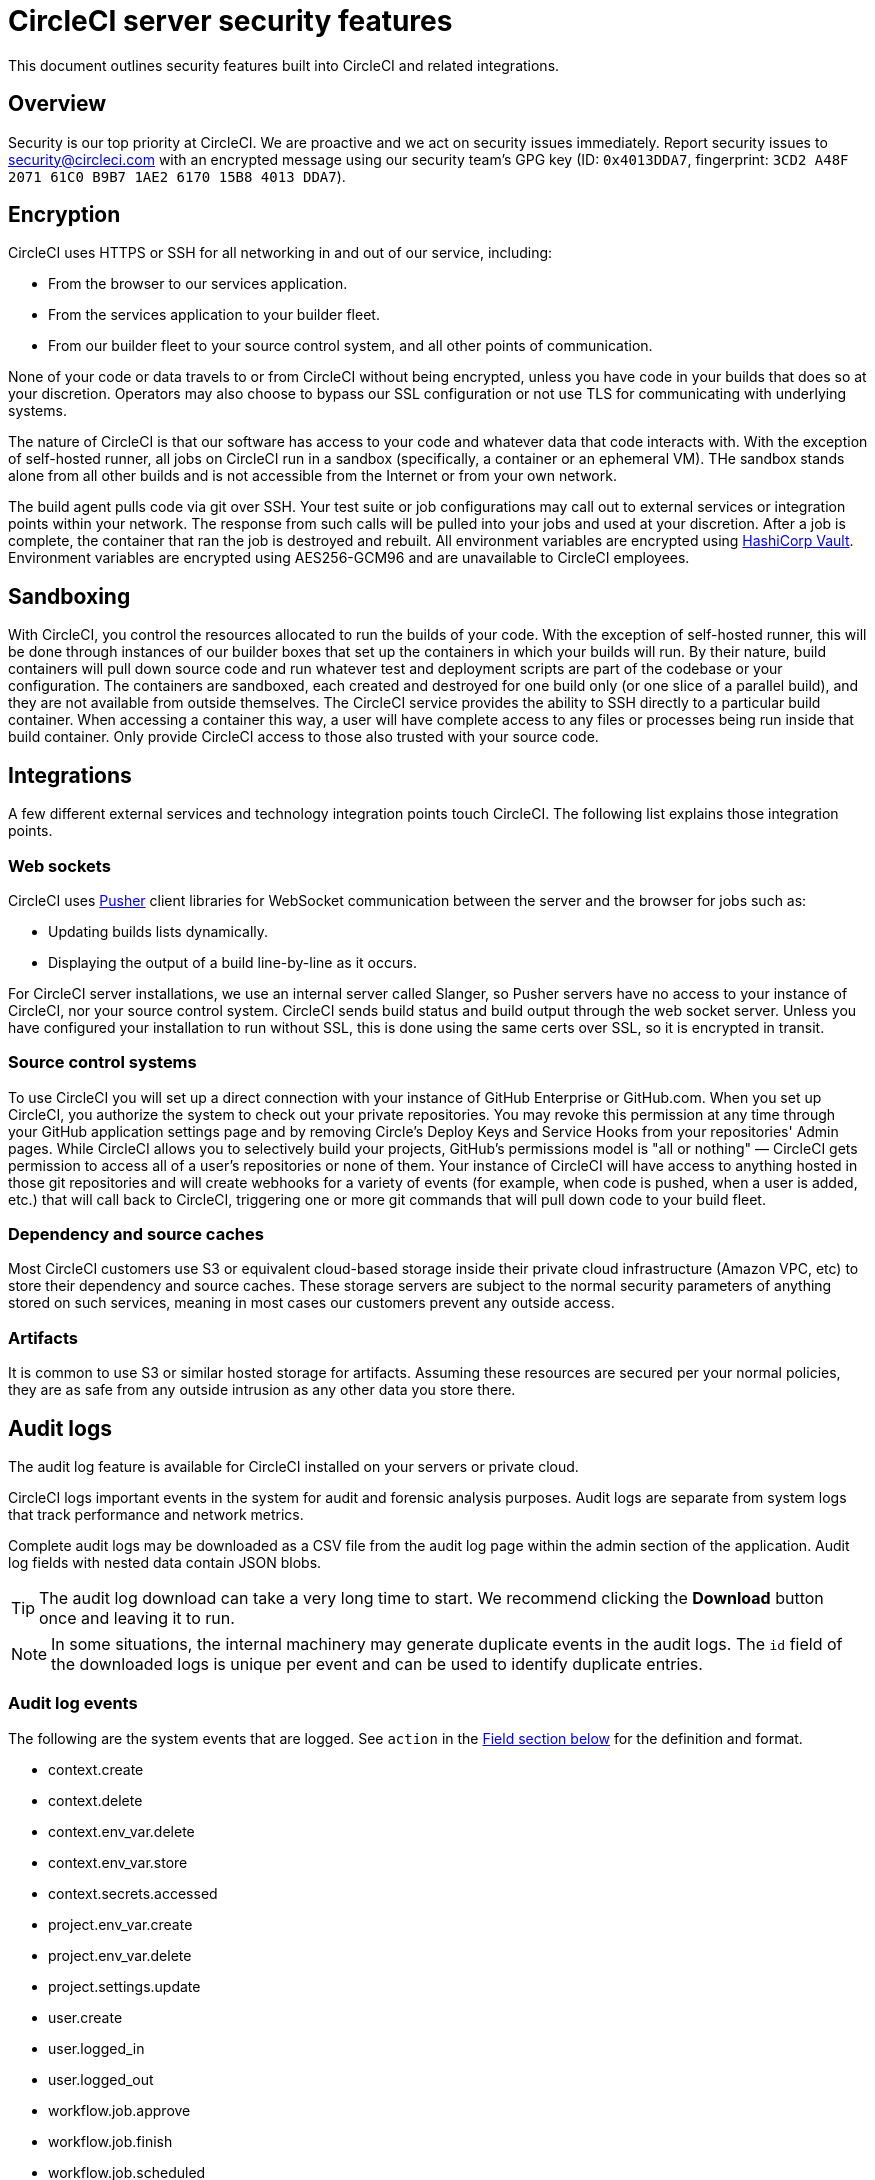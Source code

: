 = CircleCI server security features
:page-noindex: true
:page-platform: Server v4.6, Server Admin
:page-description: This document outlines security features built into CircleCI server v4.6 and related integrations.
:icons: font
:toc: macro
:toc-title:

This document outlines security features built into CircleCI and related integrations.

[#security-overview]
== Overview
Security is our top priority at CircleCI. We are proactive and we act on security issues immediately. Report security issues to mailto:security@circleci.com[] with an encrypted message using our security team's GPG key (ID: `0x4013DDA7`, fingerprint: `3CD2 A48F 2071 61C0 B9B7 1AE2 6170 15B8 4013 DDA7`).

[#encryption]
== Encryption
CircleCI uses HTTPS or SSH for all networking in and out of our service, including:

* From the browser to our services application.
* From the services application to your builder fleet.
* From our builder fleet to your source control system, and all other points of communication.

None of your code or data travels to or from CircleCI without being encrypted, unless you have code in your builds that does so at your discretion. Operators may also choose to bypass our SSL configuration or not use TLS for communicating with underlying systems.

The nature of CircleCI is that our software has access to your code and whatever data that code interacts with. With the exception of self-hosted runner, all jobs on CircleCI run in a sandbox (specifically, a container or an ephemeral VM). THe sandbox stands alone from all other builds and is not accessible from the Internet or from your own network.

The build agent pulls code via git over SSH. Your test suite or job configurations may call out to external services or integration points within your network. The response from such calls will be pulled into your jobs and used at your discretion. After a job is complete, the container that ran the job is destroyed and rebuilt. All environment variables are encrypted using link:https://www.vaultproject.io/[HashiCorp Vault]. Environment variables are encrypted using AES256-GCM96 and are unavailable to CircleCI employees.

[#sandboxing]
== Sandboxing
With CircleCI, you control the resources allocated to run the builds of your code. With the exception of self-hosted runner, this will be done through instances of our builder boxes that set up the containers in which your builds will run. By their nature, build containers will pull down source code and run whatever test and deployment scripts are part of the codebase or your configuration. The containers are sandboxed, each created and destroyed for one build only (or one slice of a parallel build), and they are not available from outside themselves. The CircleCI service provides the ability to SSH directly to a particular build container. When accessing a container this way, a user will have complete access to any files or processes being run inside that build container. Only provide CircleCI access to those also trusted with your source code.

[#integrations]
== Integrations
A few different external services and technology integration points touch CircleCI. The following list explains those integration points.

[#web-sockets]
=== Web sockets

CircleCI uses link:https://pusher.com/[Pusher] client libraries for WebSocket communication between the server and the browser for jobs such as:

* Updating builds lists dynamically.
* Displaying the output of a build line-by-line as it occurs.

For CircleCI server installations, we use an internal server called Slanger, so Pusher servers have no access to your instance of CircleCI, nor your source control system. CircleCI sends build status and build output through the web socket server. Unless you have configured your installation to run without SSL, this is done using the same certs over SSL, so it is encrypted in transit.

[#source-control-systems]
=== Source control systems

To use CircleCI you will set up a direct connection with your instance of GitHub Enterprise or GitHub.com. When you set up CircleCI, you authorize the system to check out your private repositories. You may revoke this permission at any time through your GitHub application settings page and by removing Circle's Deploy Keys and Service Hooks from your repositories' Admin pages. While CircleCI allows you to selectively build your projects, GitHub's permissions model is "all or nothing" — CircleCI gets permission to access all of a user's repositories or none of them. Your instance of CircleCI will have access to anything hosted in those git repositories and will create webhooks for a variety of events (for example, when code is pushed, when a user is added, etc.) that will call back to CircleCI, triggering one or more git commands that will pull down code to your build fleet.

[#dependency-and-cource-caches]
=== Dependency and source caches

Most CircleCI customers use S3 or equivalent cloud-based storage inside their private cloud infrastructure (Amazon VPC, etc) to store their dependency and source caches. These storage servers are subject to the normal security parameters of anything stored on such services, meaning in most cases our customers prevent any outside access.

[#artifacts]
=== Artifacts

It is common to use S3 or similar hosted storage for artifacts. Assuming these resources are secured per your normal policies, they are as safe from any outside intrusion as any other data you store there.

[#audit-logs]
== Audit logs
The audit log feature is available for CircleCI installed on your servers or private cloud.

CircleCI logs important events in the system for audit and forensic analysis purposes. Audit logs are separate from system logs that track performance and network metrics.

Complete audit logs may be downloaded as a CSV file from the audit log page within the admin section of the application. Audit log fields with nested data contain JSON blobs.

TIP: The audit log download can take a very long time to start. We recommend clicking the **Download** button once and leaving it to run.

NOTE: In some situations, the internal machinery may generate duplicate events in the audit logs. The `id` field of the downloaded logs is unique per event and can be used to identify duplicate entries.

[#audit-log-events]
=== Audit log events

// TODO: automate this from event-cataloger
The following are the system events that are logged. See `action` in the <<audit-log-fields,Field section below>> for the definition and format.

- context.create
- context.delete
- context.env_var.delete
- context.env_var.store
- context.secrets.accessed
- project.env_var.create
- project.env_var.delete
- project.settings.update
- user.create
- user.logged_in
- user.logged_out
- workflow.job.approve
- workflow.job.finish
- workflow.job.scheduled
- workflow.job.start

[#audit-log-fields]
=== Audit log fields

[.table.table-striped]
[cols=2*, options="header", stripes=even]
|===
| Field | Description

| `action`
| The action taken that created the event. The format is ASCII lowercase words separated by dots, with the entity acted upon first and the action taken last. In some cases entities are nested, for example, `workflow.job.start`.

| `actor`
| The actor who performed this event. In most cases, this will be a CircleCI user. This data is a JSON blob that will always contain `id` and `type` and will likely contain `name`.

| `target`
| The entity instance acted upon for this event, for example, a project, an org, an account, or a build. This data is a JSON blob that will always contain `id` and `type` and will likely contain `name`.

| `payload`
| A JSON blob of action-specific information. The schema of the payload is expected to be consistent for all events with the same `action` and `version`.

| `occurred_at`
| When the event occurred in UTC expressed in ISO-8601 format with up to nine digits of fractional precision, for example '2017-12-21T13:50:54.474Z'.

| `metadata`
| A set of key/value pairs that can be attached to any event. All keys and values are strings. This can be used to add additional information to certain types of events.

| `id`
| A UUID that uniquely identifies this event. This is intended to allow consumers of events to identify duplicate deliveries.

| `version`
| Version of the event schema. Currently the value will always be 1. Later versions may have different values to accommodate schema changes.

| `scope`
| If the target is owned by an account in the CircleCI domain model, the account field should be filled in with the account name and ID. This data is a JSON blob that will always contain `id` and `type` and will likely contain `name`.

| `success`
| A flag to indicate if the action was successful.

| `request`
| If this event was triggered by an external request, this data will be populated and may be used to connect events that originate from the same external request. The format is a JSON blob containing `id` (the unique ID assigned to this request by CircleCI).
|===

[#checklist-to-using-securely-as-a-customer]
== Checklist to using CircleCI securely as a customer

If you are getting started with CircleCI, there are some points you can ask your team to consider for security best practices as _users_ of CircleCI:

* Minimize the number of secrets (private keys / environment variables) your
  build needs and rotate secrets regularly.
  ** It is important to rotate secrets regularly in your organization, especially as team members come and go.
  ** Rotating secrets regularly means your secrets are only active for a certain amount of time, helping to reduce possible risks if keys are compromised.
  ** Ensure the secrets you _do_ use are of limited scope, with only enough permissions for the purposes of your build. Consider carefully adjudicating the role and permission systems of other platforms you use outside of CircleCI; for example, when using something such as IAM permissions on AWS, or GitHub's link:https://developer.github.com/v3/guides/managing-deploy-keys/#machine-users[Machine User] feature.
* Sometimes user misuse of certain tools might accidentally print secrets to stdout which will appear in your logs. Be aware of the following:
  ** Running `env` or `printenv` which will print all your environment variables to stdout.
  ** Literally printing secrets in your codebase or in your shell with `echo`.
  ** Programs or debugging tools that print secrets on error.
* Consult your VCS provider's permissions for your organization (if you are in an organization) and try to follow the link:https://en.wikipedia.org/wiki/Principle_of_least_privilege[Principle of Least Privilege].
* Use Restricted Contexts with teams to share environment variables with a select security group. Read through the xref:guides:security:contexts.adoc#restrict-a-context[contexts] document to learn more.
* Ensure you regularly audit who has access to SSH keys in your organization.
* Ensure that your team is using Two-Factor Authentication (2FA) with your VCS (https://help.github.com/en/articles/securing-your-account-with-two-factor-authentication-2fa[GitHub 2FA], link:https://confluence.atlassian.com/bitbucket/two-step-verification-777023203.html[Bitbucket]). If a user's GitHub or Bitbucket account is compromised, a nefarious actor could push code or potentially steal secrets.
* If your project is open source and public, make note of whether you want to share your environment variables. On CircleCI, you can change a project's settings to control whether your environment variables can pass on to _forked versions of your repository_. This is **not enabled** by default. You can read more about these settings and open source security in our xrefguides:integration:oss.adoc#security[Open Source Projects Document].
